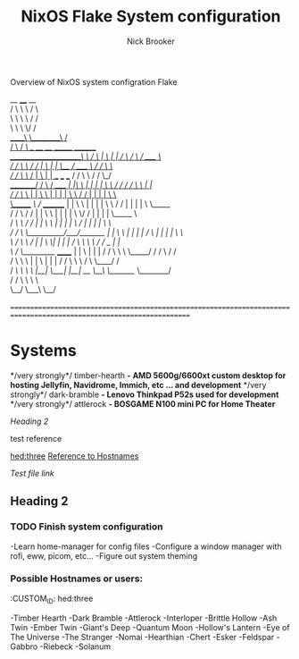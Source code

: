 #+BEGIN_COMMENT’ ## -*- coding: utf-8;mode: org;  -*- ‘#+END_COMMENT
#+BEGIN_COMMENT’ ## This file is best viewed with GNU Emacs Org-mode: http://orgmode.org/ ‘#+END_COMMENT

#+TITLE: NixOS Flake System configuration
#+AUTHOR: Nick Brooker

Overview of NixOS system configration Flake

         __         ____      __ \\
        /  \        \   \    /  \ \\
        \   \        \   \  /   / \\
         \   \        \   \/   / \\
     _____\   \________\      / \\
    /                   \    /     /\        ___           __    __                       _______         ________ \\
   /_____________________\   \    /  \      |   \         |  |  /  \                     /       \       /  ____  \ \\
           /   /          \   \  /   /      |    \        |  |  \__/                    /  _____  \     /  /    \  \ \\
          /   /            \   \/   /       |     \       |  |   __   ___        ___   /  /     \  \   /  /      \_/ \\
 ________/   /              \  /   /_____   |  |\  \      |  |  |  |  \  \      /  /  /  /       \  \  | | \\
/           /                \/          \  |  | \  \     |  |  |  |   \  \    /  /   |  |       |  |  \  \ \\
\______    /\                /   ________/  |  |  \  \    |  |  |  |    \  \  /  /    |  |       |  |   \  \_____ \\
      /   /  \              /   /           |  |   \  \   |  |  |  |     \  \/  /     |  |       |  |    \_____  \ \\
     /   /\   \            /   /            |  |    \  \  |  |  |  |      \    /      |  |       |  |          \  \ \\
    /   /  \   \__________/___/_______      |  |     \  \ |  |  |  |      /    \      |  |       |  |           \  \ \\
    \  /    \   \                    /      |  |      \  \|  |  |  |     /  /\  \     \  \       /  /   _        | | \\
     \/     /    \_________   ______/       |  |       \     |  |  |    /  /  \  \     \  \_____/  /   / \      /  / \\
           /      \       \   \             |  |        \    |  |  |   /  /    \  \     \         /    \  \____/  / \\
          /   /\   \       \   \            |__|         \___|  |__|  /__/      \__\     \_______/      \________/ \\
         /   /  \   \       \   \ \\
         \__/    \___\       \__/ \\
\\
===================================================================================================================== \\

* Systems

*/very strongly*/ timber-hearth *- AMD 5600g/6600xt custom desktop for hosting Jellyfin, Navidrome, Immich, etc ... and development*
*/very strongly*/ dark-bramble *- Lenovo Thinkpad P52s used for development*
*/very strongly*/ attlerock *- BOSGAME N100 mini PC for Home Theater*

[[Heading 2]]

test reference

[[hed:three]]
[[hed:three][Reference to Hostnames]]

[[docs/test.org][Test file link]]

** Heading 2

*** TODO Finish system configuration
-Learn home-manager for config files
-Configure a window manager with rofi, eww, picom, etc...
-Figure out system theming

*** Possible Hostnames or users:
:PROPERIES:
:CUSTOM_ID: hed:three
:END:
-Timber Hearth
-Dark Bramble
-Attlerock
-Interloper
-Brittle Hollow
-Ash Twin
-Ember Twin
-Giant's Deep
-Quantum Moon
-Hollow's Lantern
-Eye of The Universe
-The Stranger
-Nomai
-Hearthian
-Chert
-Esker
-Feldspar
-Gabbro
-Riebeck
-Solanum